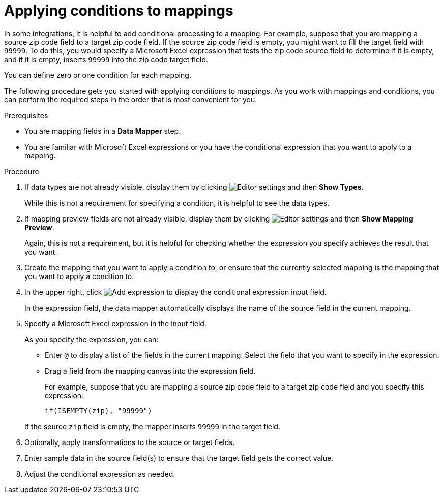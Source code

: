 // This module is included in the following assemblies:
// as_mapping-data.adoc

[id='applying-conditions-to-mappings_{context}']
= Applying conditions to mappings

In some integrations, it is helpful to add conditional 
processing to a mapping. For example, suppose that you are 
mapping a source zip code field to a target zip code field. 
If the source zip code field is empty, you might want to fill 
the target field with `99999`. To do this, you would specify 
a Microsoft Excel expression that tests the zip code source
field to determine if it is empty, and if it is empty, 
inserts `99999` into the zip code target field. 

You can define zero or one condition for each mapping. 

The following procedure gets you started with applying 
conditions to mappings. As you work with mappings and 
conditions, you can perform the required steps in the 
order that is most convenient for you. 


.Prerequisites

* You are mapping fields in a *Data Mapper* step. 
* You are familiar with Microsoft Excel expressions or 
you have the conditional expression that you want to apply 
to a mapping. 

.Procedure

. If data types are not already visible, display them by clicking 
image:shared/images/EditorSettings.png[Editor settings] and then 
*Show Types*. 
+
While this is not a requirement for specifying a condition, it is
helpful to see the data types.

. If mapping preview fields are not already visible, display them 
by clicking image:shared/images/EditorSettings.png[Editor settings] and then 
*Show Mapping Preview*. 
+
Again, this is not a requirement, but it is helpful for checking
whether the expression you specify achieves the result that you want. 

. Create the mapping that you want to apply a condition to, or
ensure that the currently selected mapping is the mapping that you 
want to apply a condition to. 

. In the upper right, click
image:images/add-condition-to-mapping.png[Add expression] to 
display the conditional expression input field. 
+
In the expression field, the data mapper automatically displays 
the name of the source field in the current mapping. 

. Specify a Microsoft Excel expression in the input field. 
+
As you specify the expression, you can: 
+
* Enter `@` to display a list of the fields in the 
current mapping. Select the field that you want to 
specify in the expression. 
* Drag a field from the mapping canvas into the expression field. 

+
For example, suppose that you are mapping a source zip code
field to a target zip code field and you specify this expression: 

+
----
if(ISEMPTY(zip), "99999")
----

+
If the source `zip` field is empty, the mapper inserts `99999` in 
the target field. 

. Optionally, apply transformations to the source or target fields. 

. Enter sample data in the source field(s) to ensure that the target field
gets the correct value. 

. Adjust the conditional expression as needed. 
